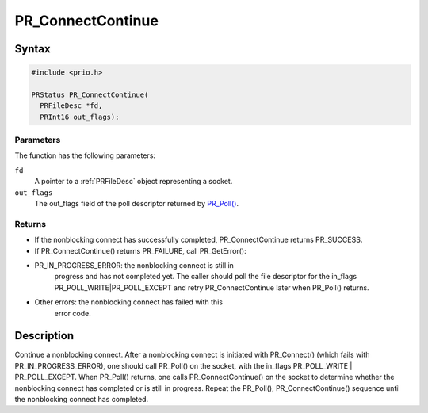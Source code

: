 PR_ConnectContinue
==================


Syntax
------

.. code:: eval

   #include <prio.h>

   PRStatus PR_ConnectContinue(
     PRFileDesc *fd,
     PRInt16 out_flags);


Parameters
~~~~~~~~~~

The function has the following parameters:

``fd``
   A pointer to a :ref:`PRFileDesc` object representing a socket.

``out_flags``
   The out_flags field of the poll descriptor returned by
   `PR_Poll() <PR_Poll>`__.


Returns
~~~~~~~

-  If the nonblocking connect has successfully completed,
   PR_ConnectContinue returns PR_SUCCESS.
-  If PR_ConnectContinue() returns PR_FAILURE, call PR_GetError():
- PR_IN_PROGRESS_ERROR: the nonblocking connect is still in
   progress and has not completed yet. The caller should poll the file
   descriptor for the in_flags PR_POLL_WRITE|PR_POLL_EXCEPT and retry
   PR_ConnectContinue later when PR_Poll() returns.
- Other errors: the nonblocking connect has failed with this
   error code.


Description
-----------

Continue a nonblocking connect. After a nonblocking connect is initiated
with PR_Connect() (which fails with PR_IN_PROGRESS_ERROR), one should
call PR_Poll() on the socket, with the in_flags PR_POLL_WRITE \|
PR_POLL_EXCEPT. When PR_Poll() returns, one calls PR_ConnectContinue()
on the socket to determine whether the nonblocking connect has completed
or is still in progress. Repeat the PR_Poll(), PR_ConnectContinue()
sequence until the nonblocking connect has completed.

 
